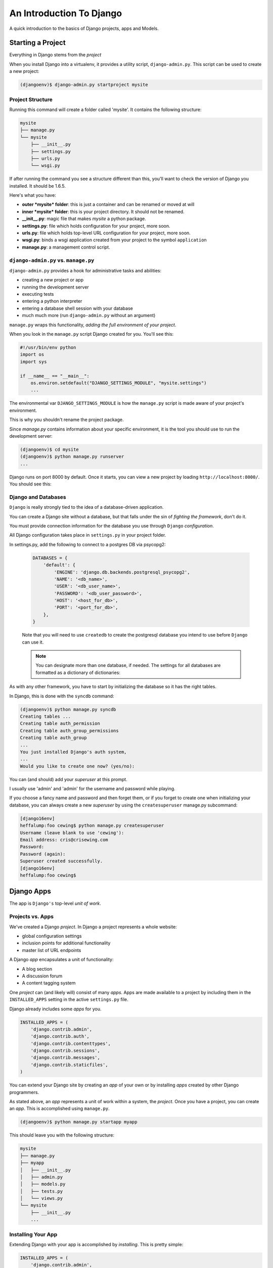 *************************
An Introduction To Django
*************************

.. rst-class:: left

A quick introduction to the basics of Django projects, apps and Models.

Starting a Project
==================

.. rst-class:: left
.. container::

    Everything in Django stems from the *project*

    When you install Django into a virtualenv, it provides a utility script,
    ``django-admin.py``.  This script can be used to create a new project:

    .. code-block:: bash

        (djangoenv)$ django-admin.py startproject mysite

Project Structure
-----------------

Running this command will create a folder called 'mysite'.  It contains the
following structure:

.. code-block:: bash

    mysite
    ├── manage.py
    └── mysite
        ├── __init__.py
        ├── settings.py
        ├── urls.py
        └── wsgi.py

If after running the command you see a structure different than this, you'll
want to check the version of Django you installed.  It should be 1.6.5.

.. nextslide::

Here's what you have:

* **outer *mysite* folder**: this is just a container and can be renamed or
  moved at will
* **inner *mysite* folder**: this is your project directory. It should not be
  renamed.
* **__init__.py**: magic file that makes *mysite* a python package.
* **settings.py**: file which holds configuration for your project, more soon.
* **urls.py**: file which holds top-level URL configuration for your project,
  more soon.
* **wsgi.py**: binds a wsgi application created from your project to the
  symbol ``application``
* **manage.py**: a management control script.

``django-admin.py`` vs. ``manage.py``
-------------------------------------

``django-admin.py`` provides a hook for administrative tasks and abilities:

.. rst-class:: build
.. container::

    .. rst-class:: build

    * creating a new project or app
    * running the development server
    * executing tests
    * entering a python interpreter
    * entering a database shell session with your database
    * much much more (run ``django-admin.py`` without an argument)

    ``manage.py`` wraps this functionality, *adding the full environment of your
    project*.

.. nextslide::

When you look in the ``manage.py`` script Django created for you. You'll see
this:

.. code-block:: python

    #!/usr/bin/env python
    import os
    import sys

    if __name__ == "__main__":
        os.environ.setdefault("DJANGO_SETTINGS_MODULE", "mysite.settings")
        ...

.. rst-class:: build
.. container::

    The environmental var ``DJANGO_SETTINGS_MODULE`` is how the ``manage.py``
    script is made aware of your project's environment.

    This is why you shouldn't rename the project package.

.. nextslide:: Running the Dev Server

Since *manage.py* contains information about your specific environment, it is
the tool you should use to run the development server:

.. code-block:: bash

    (djangoenv)$ cd mysite
    (djangoenv)$ python manage.py runserver
    ...

Django runs on port 8000 by default.  Once it starts, you can view a new
project by loading ``http://localhost:8000/``.  You should see this:

.. image:: /_static/django-start.png
    :align: center
    :width: 80%


Django and Databases
--------------------

``Django`` is really strongly tied to the idea of a database-driven
application.

.. rst-class:: build
.. container::

    You can create a Django site without a database, but that falls under the
    sin of *fighting the framework*, don't do it.

    You must provide connection information for the database you use through
    ``Django`` *configuration*.

    All Django configuration takes place in ``settings.py`` in your project
    folder.

.. nextslide:: Configuring a DB Connection

In settings.py, add the following to connect to a postgres DB via psycopg2:

    .. code-block:: python

        DATABASES = {
            'default': {
                'ENGINE': 'django.db.backends.postgresql_psycopg2',
                'NAME': '<db_name>',
                'USER': '<db_user_name>',
                'PASSWORD': '<db_user_password>',
                'HOST': '<host_for_db>',
                'PORT': '<port_for_db>',
            },
        }

    Note that you will need to use ``createdb`` to create the postgresql
    database you intend to use before ``Django`` can use it.

    .. note::

        You can designate more than one database, if needed.  The settings for all
        databases are formatted as a dictionary of dictionaries:

.. nextslide:: Initializing the Database

As with any other framework, you have to start by initializing the database so
it has the right tables.

In Django, this is done with the ``syncdb`` command:

.. code-block:: bash

        (djangoenv)$ python manage.py syncdb
        Creating tables ...
        Creating table auth_permission
        Creating table auth_group_permissions
        Creating table auth_group
        ...
        You just installed Django's auth system,
        ...
        Would you like to create one now? (yes/no):

.. rst-class:: build
.. container::

    You can (and should) add your *superuser* at this prompt.

    I usually use 'admin' and 'admin' for the username and password while
    playing.

.. nextslide:: Creating a Superuser Later

If you choose a fancy name and password and then forget them, or if you forget
to create one when initializing your database, you can always create a new
*superuser* by using the ``createsuperuser`` manage.py subcommand:

.. code-block:: bash

    [django16env]
    heffalump:foo cewing$ python manage.py createsuperuser
    Username (leave blank to use 'cewing'):
    Email address: cris@crisewing.com
    Password:
    Password (again):
    Superuser created successfully.
    [django16env]
    heffalump:foo cewing$


Django Apps
===========

.. rst-class:: left

The app is ``Django's`` top-level *unit of work*.

Projects vs. Apps
-----------------

We've created a Django *project*. In Django a project represents a whole
website:

.. rst-class:: build

* global configuration settings
* inclusion points for additional functionality
* master list of URL endpoints

.. rst-class:: build
.. container::

    A Django *app* encapsulates a unit of functionality:

    .. rst-class:: build

    * A blog section
    * A discussion forum
    * A content tagging system

    One *project* can (and likely will) consist of many *apps*.  Apps are
    made available to a project by including them in the ``INSTALLED_APPS``
    setting in the active ``settings.py`` file.

.. nextslide:: Included Apps


Django already includes some *apps* for you.

.. code-block:: python

    INSTALLED_APPS = (
        'django.contrib.admin',
        'django.contrib.auth',
        'django.contrib.contenttypes',
        'django.contrib.sessions',
        'django.contrib.messages',
        'django.contrib.staticfiles',
    )

You can extend your Django site by creating an *app* of your own or by
installing *apps* created by other Django programmers.

.. nextslide:: Creating an App

As stated above, an *app* represents a unit of work within a system, the
*project*. Once you have a project, you can create an *app*. This is
accomplished using ``manage.py``.

.. code-block:: bash

    (djangoenv)$ python manage.py startapp myapp

.. nextslide:: App Structure

This should leave you with the following structure:

.. code-block:: bash

    mysite
    ├── manage.py
    ├── myapp
    │   ├── __init__.py
    │   ├── admin.py
    │   ├── models.py
    │   ├── tests.py
    │   └── views.py
    └── mysite
        ├── __init__.py
        ...


Installing Your App
-------------------

Extending Django with your app is accomplished by *installing*. This is pretty
simple:

.. code-block:: python

    INSTALLED_APPS = (
        'django.contrib.admin',
        'django.contrib.auth',
        'django.contrib.contenttypes',
        'django.contrib.sessions',
        'django.contrib.messages',
        'django.contrib.staticfiles',
        'myapp', # <- YOU ADD THIS PART
    )

Once your app is in this list, you can begin defining your data model by adding
the *models* you will want.


The Django ORM
==============

.. rst-class:: left

As stated above, Django is predicated on interactions with a database.

.. rst-class:: left
.. container::

    To simplify those interactions, Django uses an **ORM** (Object Relational
    Mapper).

    The purpose of an *ORM* is to *map* the attributes of a software *object*
    onto the rows of a *relational database*.

    The *ORM* is an *abstraction* of the database itself, and having it allows
    you to:

    .. rst-class:: build

    * Work with objects without needing to know SQL
    * Use different databases without caring about syntax variations

Django Models
-------------

An *ORM* works by representing database tables as objects. In Django these are
called *models*.

.. rst-class:: build
.. container::

    The other well-known Python *ORM*, ``sqlalchemy``, uses the same concept,
    but calls it a ``declarative_base``.

    ``Flask-Sqlalchemy`` masks this difference by returning the *model*
    language.

    Any Python class in Django that is meant to be persisted *must* inherit
    from the Django ``Model`` class.

    This base class hooks in to the ORM functionality converting Python code to
    SQL.

    Learn more about
    `models <https://docs.djangoproject.com/en/1.6/topics/db/models/>`_.

.. nextslide:: Defining Models

Models **must** be defined in the ``models.py`` Python module in your *app*.

.. rst-class:: build
.. container::

    As an example, consider a model similar to the one you created for your
    ``learning journal`` project:

    .. code-block:: python

        from django.db import models
        from django.contrib.auth.models import User
        
        class Entry(models.Model):
            title = models.CharField(max_length=128)
            text = models.TextField(blank=True)
            created_date = models.DateTimeField(auto_now_add=True)
            author = models.ForeignKey(User)

    This creates a subclass of the Django base ``Model`` class. These few first
    attributes are instances of types of Django *Model Fields*.

Model Fields
------------

.. rst-class:: build

* ``Field`` classes are defined in Django (or in add-on packages)
* Field attributes on a model map to columns in a database table
* The arguments you provide to each Field customize how it works

  * This means *both* how it operates in Django *and* how it is defined in SQL

* There are arguments shared by all Field types
* There are also arguments specific to individual types
* You can read much more about
  `Model Fields and options <https://docs.djangoproject.com/en/1.6/ref/models/fields/>`_.

.. nextslide:: Field Features

There are some features of our fields worth mentioning in specific.

For example, we have no field that is designated as the *primary key*.

* You *can* make a field the primary key by adding ``primary_key=True`` in the
  arguments
* If you do not, Django will **automatically** create one. This field is always
  called ``id``
* No matter what the primary key field is called, its value is always
  available on a model instance as the ``pk`` attribute.

.. nextslide::

.. code-block:: python

    title = models.CharField(max_length=128)

.. rst-class:: build
.. container::

    The required ``max_length`` argument is specific to ``CharField`` fields.

    It affects *both* the Python and SQL behavior of a field.

    In python, it is used to *validate* supplied values during *model
    validation*

    In SQL it is used in the column definition: ``VARCHAR(128)``

.. nextslide::

.. code-block:: python

    author = models.ForeignKey(User)

.. rst-class:: build
.. container::

    Django also models SQL *relationships* as specific field types.

    The required positional argument is the class of the related Model.

    By default, the reverse relation is implemented as the attribute
    ``<fieldname>_set``.

    You can override this naming behavior by providing the ``related_name``
    argument. You can also prevent the reverse lookup through customization.

.. nextslide::

.. code-block:: python

    created_date = models.DateTimeField(auto_now_add=True)

.. rst-class:: build
.. container::

    ``auto_now_add`` is available on all date and time fields. It sets the
    value of the field to *now* when an instance is first saved.

    ``auto_now`` is similar, but sets the value anew each time an instance is
    saved.

    Setting either of these will cause the ``editable`` attribute of a field to
    be set to ``False``.

.. nextslide::

.. code-block:: python

    text = models.TextField(blank=True)

.. rst-class:: build
.. container::

    The argument ``blank`` is shared across all field types. The default is
    ``False``

    This argument affects only the Python behavior of a field, determining if
    the field is *required*

    The related ``null`` argument affects the SQL definition of a field: is the
    column NULL or NOT NULL

    It is generally advised that you **not use null** for text-type fields.
    This allows Django to by-default provide an empty string if blank input is
    allowed.

Initializing Your Tables
------------------------

Once your models are set, you have to create the database tables they define.
This is accomplished in the same basic way as for the pre-installed apps:

.. code-block:: bash

    (djangoenv)$ python manage.py syncdb
    Creating tables ...
    Creating table myapp_entry
    Installing custom SQL ...
    Installing indexes ...
    Installed 0 object(s) from 0 fixture(s)

Django has now created a table for the new model. Notice that the table name is
a combination of the name of the app *and* the name of the model. You can
manually determine the names of the tables, but it's not suggested.


Django and WSGI
===============

.. rst-class:: left

As with ``Flask`` and other modern Python web frameworks, Django operates as a
WSGI application.

Let's take a moment to trace how that works.


WSGI Plumbing
-------------

In your project, you'll find a file called ``wsgi.py``.  Open it and you'll
find the following code:

.. code-block:: python

    import os
    os.environ.setdefault("DJANGO_SETTINGS_MODULE", "mysite.settings")

    from django.core.wsgi import get_wsgi_application
    application = get_wsgi_application()


.. nextslide:: The ``get_wsgi_application`` function

That points us to a functon called ``get_wsgi_application`` in the
``django.core`` package.

.. rst-class:: build
.. container::

    Open that package and you'll find this:

.. code-block:: python

    from django.core.handlers.wsgi import WSGIHandler

    def get_wsgi_application():
        """
        ...
        """
        return WSGIHandler()


.. nextslide:: The ``WSGIHandler`` class

Again, it would appear that the application is a class instance.  It must be
callable.  Let's look it up:

.. code-block:: python

    class WSGIHandler(base.BaseHandler):
        initLock = Lock()
        request_class = WSGIRequest

        def __call__(self, environ, start_response):
            # ...
            signals.request_started.send(sender=self.__class__)
            try:
                request = self.request_class(environ)
            except UnicodeDecodeError:
                # ...
                response = http.HttpResponseBadRequest()
            else:
                response = self.get_response(request)
            # ...
            status = '%s %s' % (response.status_code, response.reason_phrase)
            response_headers = [(str(k), str(v)) for k, v in response.items()]
            for c in response.cookies.values():
                response_headers.append((str('Set-Cookie'), str(c.output(header=''))))
            start_response(force_str(status), response_headers)
            return response

Next Steps
==========

Tonight, you'll explore the basics of Django further by walking through the
`Django Tutorial`_.

As you go along, pay attention to how the steps you take are similar to (and
different from) working in Flask.

.. _Django Tutorial: https://docs.djangoproject.com/en/1.6/intro/tutorial01/

In our next session, we'll begin defining models for our class Django project,
a photo-sharing site with features like Flickr or Instagram.

